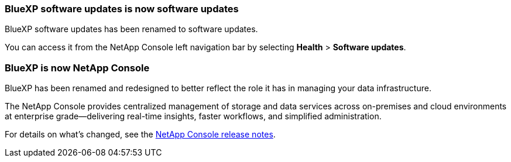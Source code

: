 === BlueXP software updates is now software updates

BlueXP software updates has been renamed to software updates.

You can access it from the NetApp Console left navigation bar by selecting *Health* > *Software updates*.

=== BlueXP is now NetApp Console

BlueXP has been renamed and redesigned to better reflect the role it has in managing your data infrastructure.

The NetApp Console provides centralized management of storage and data services across on-premises and cloud environments at enterprise grade—delivering real-time insights, faster workflows, and simplified administration.

For details on what’s changed, see the https://docs.netapp.com/us-en/bluexp-relnotes/index.html[NetApp Console release notes].
